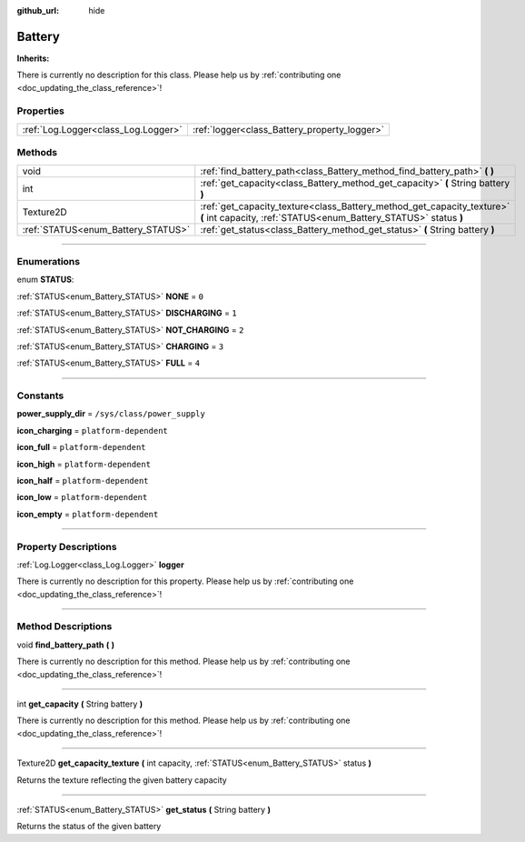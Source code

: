 :github_url: hide

.. DO NOT EDIT THIS FILE!!!
.. Generated automatically from Godot engine sources.
.. Generator: https://github.com/godotengine/godot/tree/master/doc/tools/make_rst.py.
.. XML source: https://github.com/godotengine/godot/tree/master/api/classes/Battery.xml.

.. _class_Battery:

Battery
=======

**Inherits:** 

.. container:: contribute

	There is currently no description for this class. Please help us by :ref:`contributing one <doc_updating_the_class_reference>`!

.. rst-class:: classref-reftable-group

Properties
----------

.. table::
   :widths: auto

   +-------------------------------------+----------------------------------------------+
   | :ref:`Log.Logger<class_Log.Logger>` | :ref:`logger<class_Battery_property_logger>` |
   +-------------------------------------+----------------------------------------------+

.. rst-class:: classref-reftable-group

Methods
-------

.. table::
   :widths: auto

   +------------------------------------+--------------------------------------------------------------------------------------------------------------------------------------------+
   | void                               | :ref:`find_battery_path<class_Battery_method_find_battery_path>` **(** **)**                                                               |
   +------------------------------------+--------------------------------------------------------------------------------------------------------------------------------------------+
   | int                                | :ref:`get_capacity<class_Battery_method_get_capacity>` **(** String battery **)**                                                          |
   +------------------------------------+--------------------------------------------------------------------------------------------------------------------------------------------+
   | Texture2D                          | :ref:`get_capacity_texture<class_Battery_method_get_capacity_texture>` **(** int capacity, :ref:`STATUS<enum_Battery_STATUS>` status **)** |
   +------------------------------------+--------------------------------------------------------------------------------------------------------------------------------------------+
   | :ref:`STATUS<enum_Battery_STATUS>` | :ref:`get_status<class_Battery_method_get_status>` **(** String battery **)**                                                              |
   +------------------------------------+--------------------------------------------------------------------------------------------------------------------------------------------+

.. rst-class:: classref-section-separator

----

.. rst-class:: classref-descriptions-group

Enumerations
------------

.. _enum_Battery_STATUS:

.. rst-class:: classref-enumeration

enum **STATUS**:

.. _class_Battery_constant_NONE:

.. rst-class:: classref-enumeration-constant

:ref:`STATUS<enum_Battery_STATUS>` **NONE** = ``0``



.. _class_Battery_constant_DISCHARGING:

.. rst-class:: classref-enumeration-constant

:ref:`STATUS<enum_Battery_STATUS>` **DISCHARGING** = ``1``



.. _class_Battery_constant_NOT_CHARGING:

.. rst-class:: classref-enumeration-constant

:ref:`STATUS<enum_Battery_STATUS>` **NOT_CHARGING** = ``2``



.. _class_Battery_constant_CHARGING:

.. rst-class:: classref-enumeration-constant

:ref:`STATUS<enum_Battery_STATUS>` **CHARGING** = ``3``



.. _class_Battery_constant_FULL:

.. rst-class:: classref-enumeration-constant

:ref:`STATUS<enum_Battery_STATUS>` **FULL** = ``4``



.. rst-class:: classref-section-separator

----

.. rst-class:: classref-descriptions-group

Constants
---------

.. _class_Battery_constant_power_supply_dir:

.. rst-class:: classref-constant

**power_supply_dir** = ``/sys/class/power_supply``



.. _class_Battery_constant_icon_charging:

.. rst-class:: classref-constant

**icon_charging** = ``platform-dependent``



.. _class_Battery_constant_icon_full:

.. rst-class:: classref-constant

**icon_full** = ``platform-dependent``



.. _class_Battery_constant_icon_high:

.. rst-class:: classref-constant

**icon_high** = ``platform-dependent``



.. _class_Battery_constant_icon_half:

.. rst-class:: classref-constant

**icon_half** = ``platform-dependent``



.. _class_Battery_constant_icon_low:

.. rst-class:: classref-constant

**icon_low** = ``platform-dependent``



.. _class_Battery_constant_icon_empty:

.. rst-class:: classref-constant

**icon_empty** = ``platform-dependent``



.. rst-class:: classref-section-separator

----

.. rst-class:: classref-descriptions-group

Property Descriptions
---------------------

.. _class_Battery_property_logger:

.. rst-class:: classref-property

:ref:`Log.Logger<class_Log.Logger>` **logger**

.. container:: contribute

	There is currently no description for this property. Please help us by :ref:`contributing one <doc_updating_the_class_reference>`!

.. rst-class:: classref-section-separator

----

.. rst-class:: classref-descriptions-group

Method Descriptions
-------------------

.. _class_Battery_method_find_battery_path:

.. rst-class:: classref-method

void **find_battery_path** **(** **)**

.. container:: contribute

	There is currently no description for this method. Please help us by :ref:`contributing one <doc_updating_the_class_reference>`!

.. rst-class:: classref-item-separator

----

.. _class_Battery_method_get_capacity:

.. rst-class:: classref-method

int **get_capacity** **(** String battery **)**

.. container:: contribute

	There is currently no description for this method. Please help us by :ref:`contributing one <doc_updating_the_class_reference>`!

.. rst-class:: classref-item-separator

----

.. _class_Battery_method_get_capacity_texture:

.. rst-class:: classref-method

Texture2D **get_capacity_texture** **(** int capacity, :ref:`STATUS<enum_Battery_STATUS>` status **)**

Returns the texture reflecting the given battery capacity

.. rst-class:: classref-item-separator

----

.. _class_Battery_method_get_status:

.. rst-class:: classref-method

:ref:`STATUS<enum_Battery_STATUS>` **get_status** **(** String battery **)**

Returns the status of the given battery

.. |virtual| replace:: :abbr:`virtual (This method should typically be overridden by the user to have any effect.)`
.. |const| replace:: :abbr:`const (This method has no side effects. It doesn't modify any of the instance's member variables.)`
.. |vararg| replace:: :abbr:`vararg (This method accepts any number of arguments after the ones described here.)`
.. |constructor| replace:: :abbr:`constructor (This method is used to construct a type.)`
.. |static| replace:: :abbr:`static (This method doesn't need an instance to be called, so it can be called directly using the class name.)`
.. |operator| replace:: :abbr:`operator (This method describes a valid operator to use with this type as left-hand operand.)`
.. |bitfield| replace:: :abbr:`BitField (This value is an integer composed as a bitmask of the following flags.)`

